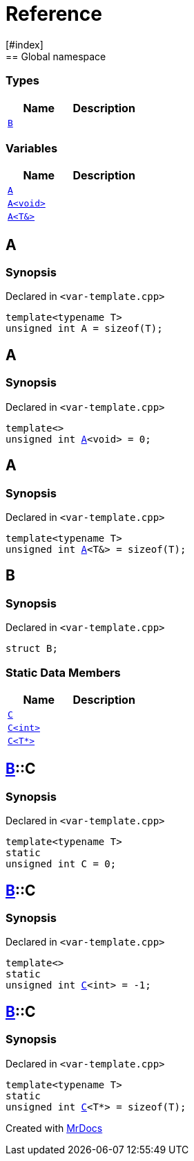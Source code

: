 = Reference
:mrdocs:
[#index]
== Global namespace

===  Types
[cols=2]
|===
| Name | Description 

| <<#B,`B`>> 
| 
    
|===
=== Variables
[cols=2]
|===
| Name | Description 

| <<#A-084,`A`>> 
| 
    
| <<#A-08e,`A<void>`>> 
| 
    
| <<#A-01,`A<T&>`>> 
| 
    
|===

[#A-084]
== A



=== Synopsis

Declared in `<pass:[var-template.cpp]>`

[source,cpp,subs="verbatim,macros,-callouts"]
----
template<typename T>
unsigned int A = pass:[sizeof(T)];
----


[#A-08e]
== A



=== Synopsis

Declared in `<pass:[var-template.cpp]>`

[source,cpp,subs="verbatim,macros,-callouts"]
----
template<>
unsigned int <<#A-084,A>><void> = 0;
----


[#A-01]
== A



=== Synopsis

Declared in `<pass:[var-template.cpp]>`

[source,cpp,subs="verbatim,macros,-callouts"]
----
template<typename T>
unsigned int <<#A-084,A>><T&> = pass:[sizeof(T)];
----


[#B]
== B



=== Synopsis

Declared in `<pass:[var-template.cpp]>`

[source,cpp,subs="verbatim,macros,-callouts"]
----
struct B;
----

===  Static Data Members
[cols=2]
|===
| Name | Description 

| <<#B-C-0e,`C`>> 
| 
    
| <<#B-C-05,`C<int>`>> 
| 
    
| <<#B-C-0c,`C<T*>`>> 
| 
    
|===



[#B-C-0e]
== <<#B,B>>::C



=== Synopsis

Declared in `<pass:[var-template.cpp]>`

[source,cpp,subs="verbatim,macros,-callouts"]
----
template<typename T>
static
unsigned int C = 0;
----


[#B-C-05]
== <<#B,B>>::C



=== Synopsis

Declared in `<pass:[var-template.cpp]>`

[source,cpp,subs="verbatim,macros,-callouts"]
----
template<>
static
unsigned int <<#B-C-0e,C>><int> = pass:[-1];
----


[#B-C-0c]
== <<#B,B>>::C



=== Synopsis

Declared in `<pass:[var-template.cpp]>`

[source,cpp,subs="verbatim,macros,-callouts"]
----
template<typename T>
static
unsigned int <<#B-C-0e,C>><T*> = pass:[sizeof(T)];
----




[.small]#Created with https://www.mrdocs.com[MrDocs]#
